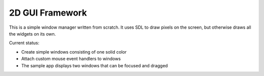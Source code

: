 ================
2D GUI Framework
================

This is a simple window manager written from scratch.
It uses SDL to draw pixels on the screen, but otherwise draws all the widgets on its own.

Current status:

- Create simple windows consisting of one solid color
- Attach custom mouse event handlers to windows
- The sample app displays two windows that can be focused and dragged

.. image:: docs/pic1.png
